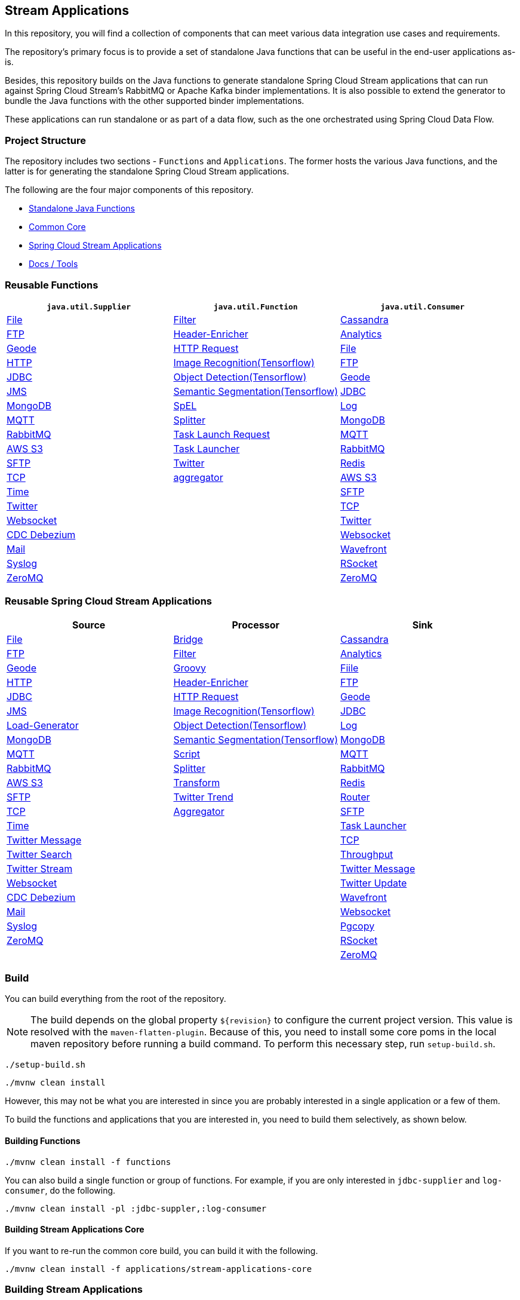 == Stream Applications

In this repository, you will find a collection of components that can meet various data integration use cases and requirements.

The repository's primary focus is to provide a set of standalone Java functions that can be useful in the end-user applications as-is.

Besides, this repository builds on the Java functions to generate standalone Spring Cloud Stream applications that can run against Spring Cloud Stream's RabbitMQ or Apache Kafka binder implementations.
It is also possible to extend the generator to bundle the Java functions with the other supported binder implementations.

These applications can run standalone or as part of a data flow, such as the one orchestrated using Spring Cloud Data Flow.

=== Project Structure

The repository includes two sections - `Functions` and `Applications`.
The former hosts the various Java functions, and the latter is for generating the standalone Spring Cloud Stream applications.

The following are the four major components of this repository.

* https://github.com/spring-cloud/stream-applications/tree/master/functions[Standalone Java Functions]
* https://github.com/spring-cloud/stream-applications/tree/master/applications/stream-applications-core[Common Core]
* https://github.com/spring-cloud/stream-applications/tree/master/applications[Spring Cloud Stream Applications]
* https://github.com/spring-cloud/stream-applications/tree/master/applications/stream-applications-build[Docs / Tools]

=== Reusable Functions

|===
| `java.util.Supplier` | `java.util.Function` | `java.util.Consumer`

|link:functions/supplier/file-supplier/README.adoc[File]
|link:functions/function/filter-function/README.adoc[Filter]
|link:functions/consumer/cassandra-consumer/README.adoc[Cassandra]
|link:functions/supplier/ftp-supplier/README.adoc[FTP]
|link:functions/function/header-enricher-function/README.adoc[Header-Enricher]
|link:functions/consumer/analytics-consumer/README.adoc[Analytics]
|link:functions/supplier/geode-supplier/README.adoc[Geode]
|link:functions/function/http-request-function/README.adoc[HTTP Request]
|link:functions/consumer/file-consumer/README.adoc[File]
|link:functions/supplier/http-supplier/README.adoc[HTTP]
|link:functions/function/image-recognition-function/README.adoc[Image Recognition(Tensorflow)]
|link:functions/consumer/ftp-consumer/README.adoc[FTP]
|link:functions/supplier/jdbc-supplier/README.adoc[JDBC]
|link:functions/function/object-detection-function/README.adoc[Object Detection(Tensorflow)]
|link:functions/consumer/geode-consumer/README.adoc[Geode]
|link:functions/supplier/jms-supplier/README.adoc[JMS]
|link:functions/function/semantic-segmentation-function/README.adoc[Semantic Segmentation(Tensorflow)]
|link:functions/consumer/jdbc-consumer/README.adoc[JDBC]
|link:functions/supplier/mongodb-supplier/README.adoc[MongoDB]
|link:functions/function/spel-function/README.adoc[SpEL]
|link:functions/consumer/log-consumer/README.adoc[Log]
|link:functions/supplier/mqtt-supplier/README.adoc[MQTT]
|link:functions/function/splitter-function/README.adoc[Splitter]
|link:functions/consumer/mongodb-consumer/README.adoc[MongoDB]
|link:functions/supplier/rabbit-supplier/README.adoc[RabbitMQ]
|link:functions/function/task-launch-request-function/README.adoc[Task Launch Request]
|link:functions/consumer/mqtt-consumer/README.adoc[MQTT]
|link:functions/supplier/s3-supplier/README.adoc[AWS S3]
|link:functions/function/tasklauncher-function/README.adoc[Task Launcher]
|link:functions/consumer/rabbit-consumer/README.adoc[RabbitMQ]
|link:functions/supplier/sftp-supplier/README.adoc[SFTP]
|link:functions/function/twitter-function/README.adoc[Twitter]
|link:functions/consumer/redis-consumer/README.adoc[Redis]
|link:functions/supplier/tcp-supplier/README.adoc[TCP]
|link:functions/function/aggregator-function/README.adoc[aggregator]
|link:functions/consumer/s3-consumer/README.adoc[AWS S3]
|link:functions/supplier/time-supplier/README.adoc[Time]
|
|link:functions/consumer/sftp-consumer/README.adoc[SFTP]
|link:functions/supplier/twitter-supplier/README.adoc[Twitter]
|
|link:functions/consumer/tcp-consumer/README.adoc[TCP]
|link:functions/supplier/websocket-supplier/README.adoc[Websocket]
|
|link:functions/consumer/twitter-consumer/README.adoc[Twitter]
|link:functions/supplier/cdc-debezium-supplier/README.adoc[CDC Debezium]
|
|link:functions/consumer/websocket-consumer/README.adoc[Websocket]
|link:functions/supplier/mail-supplier/README.adoc[Mail]
|
|link:functions/consumer/wavefront-consumer/README.adoc[Wavefront]
|link:functions/supplier/syslog-supplier/README.adoc[Syslog]
|
|link:functions/consumer/rsocket-consumer/README.adoc[RSocket]
|link:functions/supplier/zeromq-supplier/README.adoc[ZeroMQ]
|
|link:functions/consumer/zeromq-consumer/README.adoc[ZeroMQ]
|===

=== Reusable Spring Cloud Stream Applications

|===
| Source | Processor | Sink

|link:applications/source/file-source/README.adoc[File]
|link:applications/processor/bridge-processor/README.adoc[Bridge]
|link:applications/sink/cassandra-sink/README.adoc[Cassandra]
|link:applications/source/ftp-source/README.adoc[FTP]
|link:applications/processor/filter-processor/README.adoc[Filter]
|link:applications/sink/analytics-sink/README.adoc[Analytics]
|link:applications/source/geode-source/README.adoc[Geode]
|link:applications/processor/groovy-processor/README.adoc[Groovy]
|link:applications/sink/file-sink/README.adoc[Fiile]
|link:applications/source/http-source/README.adoc[HTTP]
|link:applications/processor/header-enricher-processor/README.adoc[Header-Enricher]
|link:applications/sink/ftp-sink/README.adoc[FTP]
|link:applications/source/jdbc-source/README.adoc[JDBC]
|link:applications/processor/http-request-processor/README.adoc[HTTP Request]
|link:applications/sink/geode-sink/README.adoc[Geode]
|link:applications/source/jms-source/README.adoc[JMS]
|link:applications/processor/image-recognition-processor/README.adoc[Image Recognition(Tensorflow)]
|link:applications/sink/jdbc-sink/README.adoc[JDBC]
|link:applications/source/load-generator-source/README.adoc[Load-Generator]
|link:applications/processor/object-detection-processor/README.adoc[Object Detection(Tensorflow)]
|link:applications/sink/log-sink/README.adoc[Log]
|link:applications/source/mongodb-source/README.adoc[MongoDB]
|link:applications/processor/semantic-segmentation-processor/README.adoc[Semantic Segmentation(Tensorflow)]
|link:applications/sink/mongodb-sink/README.adoc[MongoDB]
|link:applications/source/mqtt-source/README.adoc[MQTT]
|link:applications/processor/script-processor/README.adoc[Script]
|link:applications/sink/mqtt-sink/README.adoc[MQTT]
|link:applications/source/rabbit-source/README.adoc[RabbitMQ]
|link:applications/processor/splitter-processor/README.adoc[Splitter]
|link:applications/sink/rabbit-sink/README.adoc[RabbitMQ]
|link:applications/source/s3-source/README.adoc[AWS S3]
|link:applications/processor/transform-processor/README.adoc[Transform]
|link:applications/sink/redis-sink/README.adoc[Redis]
|link:applications/source/sftp-source/README.adoc[SFTP]
|link:applications/processor/twitter-trend-processor/README.adoc[Twitter Trend]
|link:applications/sink/router-sink/README.adoc[Router]
|link:applications/source/tcp-source/README.adoc[TCP]
|link:applications/processor/aggregator-processor/README.adoc[Aggregator]
|link:applications/sink/sftp-sink/README.adoc[SFTP]
|link:applications/source/time-source/README.adoc[Time]
|
|link:applications/sink/tasklauncher-sink/README.adoc[Task Launcher]
|link:applications/source/twitter-message-source/README.adoc[Twitter Message]
|
|link:applications/sink/tcp-sink/README.adoc[TCP]
|link:applications/source/twitter-search-source/README.adoc[Twitter Search]
|
|link:applications/sink/throughput-sink/README.adoc[Throughput]
|link:applications/source/twitter-stream-source/README.adoc[Twitter Stream]
|
|link:applications/sink/twitter-message-sink/README.adoc[Twitter Message]
|link:applications/source/websocket-source/README.adoc[Websocket]
|
|link:applications/sink/twitter-update-sink/README.adoc[Twitter Update]
|link:applications/source/cdc-debezium-source/README.adoc[CDC Debezium]
|
|link:applications/sink/wavefront-sink/README.adoc[Wavefront]
|link:applications/source/mail-source/README.adoc[Mail]
|
|link:applications/sink/websocket-sink/README.adoc[Websocket]
|link:applications/source/syslog-source/README.adoc[Syslog]
|
|link:applications/sink/pgcopy-sink/README.adoc[Pgcopy]
|link:applications/source/zeromq-source/README.adoc[ZeroMQ]
|
|link:applications/sink/rsocket-sink/README.adoc[RSocket]
|
|
|link:applications/sink/zeromq-sink/README.adoc[ZeroMQ]
|===

=== Build

You can build everything from the root of the repository.

NOTE: The build depends on the global property `${revision}` to configure the current project version.
This value is resolved with the `maven-flatten-plugin`.
Because of this, you need to install some core poms in the local maven repository before running a build command.
To perform this necessary step, run `setup-build.sh`.

`./setup-build.sh`

`./mvnw clean install`

However, this may not be what you are interested in since you are probably interested in a single application or a few of them.

To build the functions and applications that you are interested in, you need to build them selectively, as shown below.

==== Building Functions

`./mvnw clean install -f functions`

You can also build a single function or group of functions.
For example, if you are only interested in `jdbc-supplier` and `log-consumer`, do the following.

`./mvnw clean install -pl :jdbc-suppler,:log-consumer`

==== Building Stream Applications Core

If you want to re-run the common core build, you can build it with the following.

`./mvnw clean install -f applications/stream-applications-core`

=== Building Stream Applications

Let's assume that you want to build a `jdbc-source` application based on Kafka Binder in Spring Cloud Stream and Log Sink application based on Rabbit binder.

Here is what you need to do.
Assuming that you already built both functions and stream-applications-core as above,

```
./mvnw clean package -pl :jdbc-source
cd applications/source/jdbc-source/apps/jdbc-source-kafka
./mvnw clean package
```

This will generate the Kafka binder based uber jar in the target folder.

Similarly, for the `log-sink`, do the following.

```
./mvnw clean package -pl :log-sink
cd applications/sink/log-sink/apps/log-sink-rabbit
./mvnw clean package
```

=== Additional Resources

Here is a list of resources where you can find out more about using and developing functions and stream applications:

* link:docs/FunctionComposition.adoc[Function Composition]
* link:docs/Contributing.adoc[Contributing a New Function or Application to this Repository]

=== Code of Conduct

Please see our https://github.com/spring-projects/.github/blob/master/CODE_OF_CONDUCT.md[Code of Conduct]
